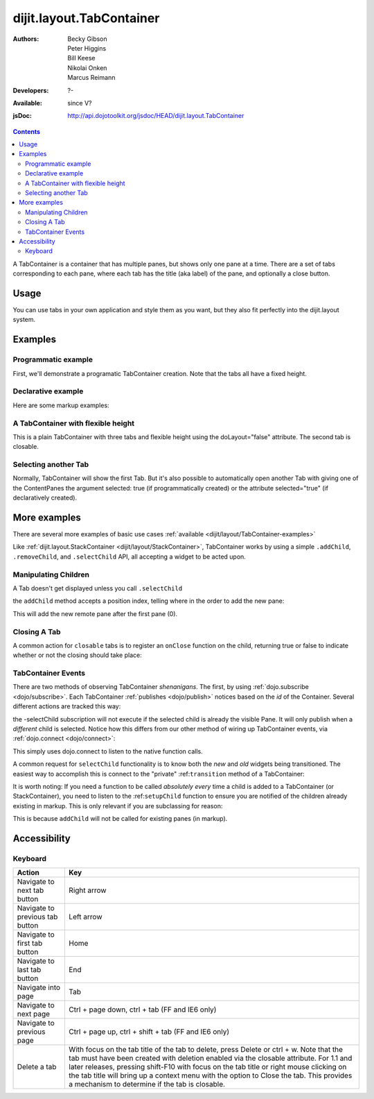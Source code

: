 .. _dijit/layout/TabContainer:

dijit.layout.TabContainer
=========================

:Authors: Becky Gibson, Peter Higgins, Bill Keese, Nikolai Onken, Marcus Reimann
:Developers: ?-
:Available: since V?
:jsDoc: http://api.dojotoolkit.org/jsdoc/HEAD/dijit.layout.TabContainer

.. contents::
    :depth: 2

A TabContainer is a container that has multiple panes, but shows only one pane at a time. There are a set of tabs corresponding to each pane, where each tab has the title (aka label) of the pane, and optionally a close button.


=====
Usage
=====

You can use tabs in your own application and style them as you want, but they also fit perfectly into the dijit.layout system. 


========
Examples
========

Programmatic example
--------------------

First, we'll demonstrate a programatic TabContainer creation.
Note that the tabs all have a fixed height.

.. code-example::
  :type: inline
  :toolbar: versions, themes, dir
  :width: 400
 
  .. javascript::

    <script type="text/javascript">
    dojo.require("dijit.layout.TabContainer");
    dojo.require("dijit.layout.ContentPane");
    dojo.addOnLoad(function(){
        var tc = new dijit.layout.TabContainer({
            style: "height: 100%; width: 100%;"
        },"tc1-prog");
  
        var cp1 = new dijit.layout.ContentPane({
             title: "Food",
             content: "We offer amazing food"
        });
        tc.addChild(cp1);
  
        var cp2 = new dijit.layout.ContentPane({
             title: "Drinks",
             content: "We are known for our drinks."
        });
        tc.addChild(cp2);
  
        tc.startup(); 
    });
    </script>

  The html is very simple

  .. html::

    <div style="width: 350px; height: 290px">
        <div id="tc1-prog"></div>
    </div>


Declarative example
-------------------

Here are some markup examples:

.. code-example::
  :type: dialog
  :toolbar: versions, themes, dir
  :djConfig: parseOnLoad: true

  This is a plain TabContainer with three tabs and fixed height. The third tab is closable

  .. javascript::

    <script type="text/javascript">
    dojo.require("dijit.layout.TabContainer");
    dojo.require("dijit.layout.ContentPane");
    </script>

  The html is very simple

  .. html::

    <div style="width: 350px; height: 300px">
        <div dojoType="dijit.layout.TabContainer" style="width: 100%; height: 100%;">
            <div dojoType="dijit.layout.ContentPane" title="My first tab" selected="true">
                Lorem ipsum and all around...
            </div>
            <div dojoType="dijit.layout.ContentPane" title="My second tab">
                Lorem ipsum and all around - second...
            </div>
            <div dojoType="dijit.layout.ContentPane" title="My last tab" closable="true">
                Lorem ipsum and all around - last...
            </div>
        </div>
    </div>


A TabContainer with flexible height
-----------------------------------

This is a plain TabContainer with three tabs and flexible height using the doLayout="false" attribute. The second tab is closable.

.. code-example::
  :type: dialog
  :toolbar: versions, themes, dir
  :djConfig: parseOnLoad: true

  .. javascript::

    <script type="text/javascript">
    dojo.require("dijit.layout.TabContainer");
    dojo.require("dijit.layout.ContentPane");
    </script>

  The html is very simple

  .. html::
    
    <!-- this div is only for documentation purpose, in real development environments, just take it out -->
    <div style="height: 105px;">

      <div dojoType="dijit.layout.TabContainer" style="width: 100%;" doLayout="false">
        <div dojoType="dijit.layout.ContentPane" title="My first tab" selected="true">
          Lorem ipsum and all around...
        </div>
        <div dojoType="dijit.layout.ContentPane" title="My second tab" closable="true">
          Lorem ipsum and all around - second...
          <br />
          Hmmm expanding tabs......
        </div>
        <div dojoType="dijit.layout.ContentPane" title="My last tab">
          Lorem ipsum and all around - last...
          <br />
          <br />
          <br />
          Hmmm even more expanding tabs......
        </div>
      </div>

    <!-- end of the div -->
    </div>


Selecting another Tab
---------------------

Normally, TabContainer will show the first Tab. But it's also possible to automatically open another Tab with giving one of the ContentPanes the argument selected: true (if programmatically created) or the attribute selected="true" (if declaratively created).

.. code-example::
  :type: dialog
  :toolbar: versions, themes, dir
 
  .. javascript::

    <script type="text/javascript">
    dojo.require("dijit.layout.TabContainer");
    dojo.require("dijit.layout.ContentPane");
    dojo.addOnLoad(function(){
        var tc = new dijit.layout.TabContainer({
            style: "height: 100%; width: 100%;"
        },"tc1-prog");
  
        var cp1 = new dijit.layout.ContentPane({
             title: "First Tab",
             content: "We offer amazing food"
        });
        tc.addChild(cp1);
  
        var cp2 = new dijit.layout.ContentPane({
             title: "Second Tab",
             content: "We are known for our drinks."
        });
        tc.addChild(cp2);

        var cp3 = new dijit.layout.ContentPane({
             title: "Third Tab",
             content: "This Tab has the attribute 'selected: true' set.",
             selected: true
        });
        tc.addChild(cp3);

  
        tc.startup(); 
    });
    </script>

  The html is very simple

  .. html::

    <div style="width: 350px; height: 300px">
        <div id="tc1-prog"></div>
    </div>


=============
More examples
=============

There are several more examples of basic use cases :ref:`available <dijit/layout/TabContainer-examples>` 

Like :ref:`dijit.layout.StackContainer <dijit/layout/StackContainer>`, TabContainer works by using a simple ``.addChild``, ``.removeChild``, and ``.selectChild`` API, all accepting a widget to be acted upon. 

Manipulating Children
---------------------

.. code-block :: javascript 
  :linenos:

  var tabs = dijit.byId("myTabContainer");
  var pane = new dijit.layout.ContentPane({ title:"Remote Content", href:"remote.html" });
  tabs.addChild(pane);

A Tab doesn't get displayed unless you call ``.selectChild``

.. code-block :: javascript 
  :linenos:

  var tabs = dijit.byId("myTabContainer");
  var pane = new dijit.layout.ContentPane({ title:"Remote Content", href:"remote.html" });
  tabs.addChild(pane);
  tabs.selectChild(pane);

the ``addChild`` method accepts a position index, telling where in the order to add the new pane:

.. code-block :: javascript 
  :linenos:

  var tabs = dijit.byId("myTabContainer");
  var pane = new dijit.layout.ContentPane({ title:"Remote Content", href:"remote.html" });
  tabs.addChild(pane,1);

This will add the new remote pane after the first pane (0).

Closing A Tab 
-------------

A common action for ``closable`` tabs is to register an ``onClose`` function on the child, returning true or false to indicate whether or not the closing should take place:

.. code-example::

  .. javascript::

    <script type="text/javascript">
    dojo.require("dijit.layout.TabContainer");
    dojo.require("dijit.layout.ContentPane");
    dojo.addOnLoad(function(){
        var tabs = dijit.byId("onClose-ex");
        var closablePane = new dijit.layout.ContentPane({
            title:"Close Me",
            closable: true, 
            onClose: function(){
               // confirm() returns true or false, so return that.
               return confirm("Do you really want to Close this?");
            }
        });
        tabs.addChild(closablePane);
    });
    </script>

  You can, of course, attach the onClose function directly on a pane as well:

  .. html::
    
    <div style="height: 100px;">

      <div id="onClose-ex" dojoType="dijit.layout.TabContainer" style="width: 100%;" doLayout="false">
        <div dojoType="dijit.layout.ContentPane" title="My first tab" selected="true">
          Lorem ipsum and all around...
        </div>
        <div dojoType="dijit.layout.ContentPane" title="Other Closable" closable="true" onClose="return confirm('really?');">
            ... I have an in-line onClose
        </div>
      </div>

    </div>


TabContainer Events
-------------------

There are two methods of observing TabContainer *shenanigans*. The first, by using :ref:`dojo.subscribe <dojo/subscribe>`. Each TabContainer :ref:`publishes <dojo/publish>` notices based on the *id* of the Container. Several different actions are tracked this way:

.. code-block :: javascript
  :linenos:

  // assuming our tabContainer has id="bar"
  dojo.subscribe("bar-selectChild", function(child){ 
      console.log("A new child was selected:", child); 
  });

  dojo.subscribe("bar-addChild", function(child){
      console.log("A child was added:", child);
  });

  dojo.subscribe("bar-removeChild", function(child){
      console.log("Child is gone: ", child); // but not destroyed!
  });

the -selectChild subscription will not execute if the selected child is already the visible Pane. It will only publish when a *different* child is selected. Notice how this differs from our other method of wiring up TabContainer events, via :ref:`dojo.connect <dojo/connect>`:

.. code-block :: javascript
  :linenos:

  // assuming the same id="bar" TabContainer
  var tabs = dijit.byId("bar");
  
  dojo.connect(tabs,"selectChild",function(child){ 
      console.log("called anytime selectChild is");
  });
  dojo.connect(tabs,"addChild",function(child){
      console.log("just added: ", child);
  });


This simply uses dojo.connect to listen to the native function calls. 

A common request for ``selectChild`` functionality is to know both the *new* and *old* widgets being transitioned. The easiest way to accomplish this is connect to the "private" :ref:``transition`` method of a TabContainer:

.. code-block :: javascript
  :linenos:

  var tabs = dijit.byId("tabs");
  dojo.connect(tabs,"_transition", function(newPage, oldPage){ 
      console.log("I was showing: ", oldPage || "nothing");
      console.log("I am now showing: ", newPage);
  });

It is worth noting: If you need a function to be called *absolutely every* time a child is added to a TabContainer (or StackContainer), you need to listen to the :ref:``setupChild`` function to ensure you are notified of the children already existing in markup. This is only relevant if you are subclassing for reason:

.. code-block :: javascript
  :linenos:
 
  dojo.declare("my.TabContainer", dijit.layout.TabContainer, {
      _setupChild: function(child){ 
           this.inherited(arguments);
           console.log("I've seen: ", child);
      }
  });
  
This is because ``addChild`` will not be called for existing panes (in markup).


=============
Accessibility
=============

Keyboard
--------

==========================================    =================================================
Action                                        Key
==========================================    =================================================
Navigate to next tab button                   Right arrow
Navigate to previous tab button               Left arrow
Navigate to first tab button                  Home
Navigate to last tab button                   End
Navigate into page                            Tab
Navigate to next page                         Ctrl + page down, ctrl + tab (FF and IE6 only)
Navigate to previous page                     Ctrl + page up, ctrl + shift + tab (FF and IE6 only)
Delete a tab                                  With focus on the tab title of the tab to delete, press Delete or ctrl + w. Note that the tab must have been created with deletion enabled via the closable attribute. For 1.1 and later releases, pressing shift-F10 with focus on the tab title or right mouse clicking on the tab title will bring up a context menu with the option to Close the tab. This provides a mechanism to determine if the tab is closable.
==========================================    =================================================
